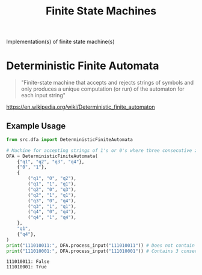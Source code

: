 #+TITLE: Finite State Machines

Implementation(s) of finite state machine(s)

* Deterministic Finite Automata

#+begin_quote
"Finite-state machine that accepts and rejects strings of symbols and only produces a unique computation (or run) of the automaton for each input string"
#+end_quote

https://en.wikipedia.org/wiki/Deterministic_finite_automaton

** Example Usage
#+begin_src python :results output :exports both
from src.dfa import DeterministicFiniteAutomata

# Machine for accepting strings of 1's or 0's where three consecutive zeroes occur at some point
DFA = DeterministicFiniteAutomata(
    {"q1", "q2", "q3", "q4"},
    {"0", "1"},
    {
        ("q1", "0", "q2"),
        ("q1", "1", "q1"),
        ("q2", "0", "q3"),
        ("q2", "1", "q1"),
        ("q3", "0", "q4"),
        ("q3", "1", "q1"),
        ("q4", "0", "q4"),
        ("q4", "1", "q4"),
    },
    "q1",
    {"q4"},
)
print("111010011:", DFA.process_input("111010011")) # Does not contain 3 consecutive zeroes (=> False)
print("111010001:", DFA.process_input("111010001")) # Contains 3 consecutive zeroes (=> True)
#+end_src

#+RESULTS:
: 111010011: False
: 111010001: True

